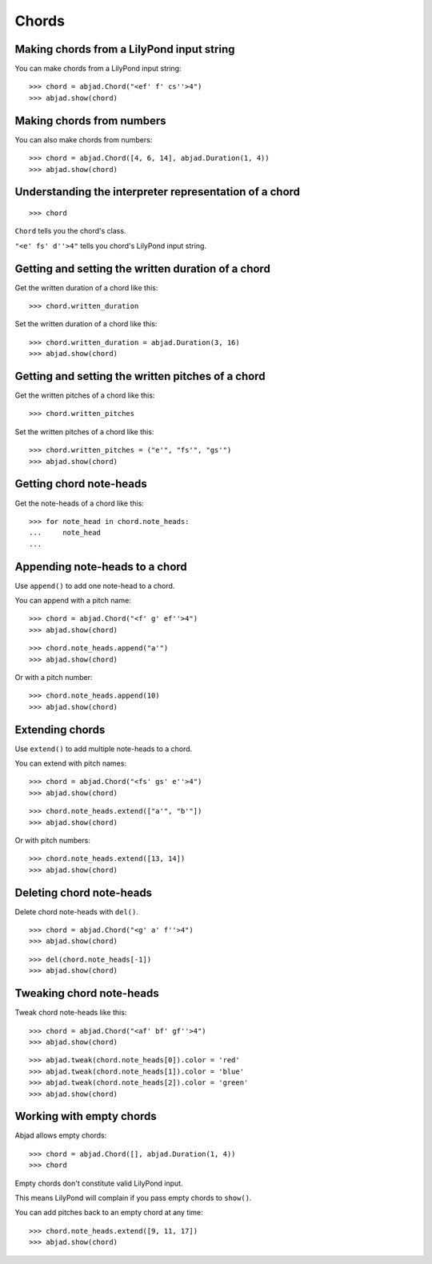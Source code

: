 Chords
======


Making chords from a LilyPond input string
------------------------------------------

You can make chords from a LilyPond input string:

::

    >>> chord = abjad.Chord("<ef' f' cs''>4")
    >>> abjad.show(chord)


Making chords from numbers
--------------------------

You can also make chords from numbers:

::

    >>> chord = abjad.Chord([4, 6, 14], abjad.Duration(1, 4))
    >>> abjad.show(chord)


Understanding the interpreter representation of a chord
-------------------------------------------------------

::

    >>> chord

``Chord`` tells you the chord's class.

``"<e' fs' d''>4"`` tells you chord's LilyPond input string.


Getting and setting the written duration of a chord
---------------------------------------------------

Get the written duration of a chord like this:

::

    >>> chord.written_duration

Set the written duration of a chord like this:

::

    >>> chord.written_duration = abjad.Duration(3, 16)
    >>> abjad.show(chord)


Getting and setting the written pitches of a chord
--------------------------------------------------

Get the written pitches of a chord like this:

::

    >>> chord.written_pitches

Set the written pitches of a chord like this:

::

    >>> chord.written_pitches = ("e'", "fs'", "gs'")
    >>> abjad.show(chord)


Getting chord note-heads
------------------------

Get the note-heads of a chord like this:

::

    >>> for note_head in chord.note_heads:
    ...     note_head
    ...


Appending note-heads to a chord
-------------------------------

Use ``append()`` to add one note-head to a chord.

You can append with a pitch name:

::

    >>> chord = abjad.Chord("<f' g' ef''>4")
    >>> abjad.show(chord)

::

    >>> chord.note_heads.append("a'")
    >>> abjad.show(chord)

Or with a pitch number:

::

    >>> chord.note_heads.append(10)
    >>> abjad.show(chord)


Extending chords
----------------

Use ``extend()`` to add multiple note-heads to a chord.

You can extend with pitch names:

::

    >>> chord = abjad.Chord("<fs' gs' e''>4")
    >>> abjad.show(chord)

::

    >>> chord.note_heads.extend(["a'", "b'"])
    >>> abjad.show(chord)

Or with pitch numbers:

::

    >>> chord.note_heads.extend([13, 14])
    >>> abjad.show(chord)


Deleting chord note-heads
-------------------------

Delete chord note-heads with ``del()``.

::

    >>> chord = abjad.Chord("<g' a' f''>4")
    >>> abjad.show(chord)

::

    >>> del(chord.note_heads[-1])
    >>> abjad.show(chord)


Tweaking chord note-heads
-------------------------

Tweak chord note-heads like this:

::

    >>> chord = abjad.Chord("<af' bf' gf''>4")
    >>> abjad.show(chord)

::

    >>> abjad.tweak(chord.note_heads[0]).color = 'red'
    >>> abjad.tweak(chord.note_heads[1]).color = 'blue'
    >>> abjad.tweak(chord.note_heads[2]).color = 'green'
    >>> abjad.show(chord)


Working with empty chords
-------------------------

Abjad allows empty chords:

::

    >>> chord = abjad.Chord([], abjad.Duration(1, 4))
    >>> chord

Empty chords don't constitute valid LilyPond input.

This means LilyPond will complain if you pass empty chords to ``show()``.

You can add pitches back to an empty chord at any time:

::

    >>> chord.note_heads.extend([9, 11, 17])
    >>> abjad.show(chord)
